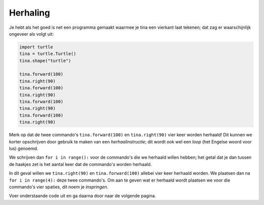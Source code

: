 Herhaling
:::::::::

Je hebt als het goed is net een programma gemaakt waarmee je tina een vierkant laat tekenen; dat zag er waarschijnlijk ongeveer als volgt uit:


.. code-block:: python

   import turtle
   tina = turtle.Turtle()
   tina.shape("turtle")

   tina.forward(100)
   tina.right(90)
   tina.forward(100)
   tina.right(90)
   tina.forward(100)
   tina.right(90)
   tina.forward(100)
   tina.right(90)

Merk op dat de twee commando's ``tina.forward(100)`` en ``tina.right(90)`` vier keer worden herhaald!
Dit kunnen we korter opschrijven door gebruik te maken van een *herhaalinstructie*; dit wordt ook wel een *loop* (het Engelse woord voor lus) genoemd.

We schrijven dan ``for i in range():`` voor de commando's die we herhaald willen hebben; het getal dat je dan tussen de haakjes zet is het aantal keer dat de commando's worden herhaald.

In dit geval willen we ``tina.right(90)`` en ``tina.forward(100)`` allebei vier keer herhaald worden. We plaatsen dan na ``for i in range(4):`` deze twee commando's. Om aan te geven wat er herhaald wordt plaatsen we voor die commando's vier spaties, dit noem je *inspringen*.

Voer onderstaande code uit en ga daarna door naar de volgende pagina.

.. activecode:: vb-iteration-square
   :caption: Een vierkant met zijde 100 *met herhaling*
   :nocodelens:
   :language: python

   import turtle
   tina = turtle.Turtle()
   tina.shape("turtle")

   for i in range(4):
       tina.forward(100)
       tina.right(90)
